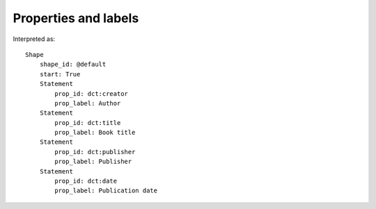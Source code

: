 Properties and labels
^^^^^^^^^^^^^^^^^^^^^

.. csv-table:: 
   :file: ../examples/propid_label.csv
   :header-rows: 1

Interpreted as::

    Shape
        shape_id: @default
        start: True
        Statement
            prop_id: dct:creator
            prop_label: Author
        Statement
            prop_id: dct:title
            prop_label: Book title
        Statement
            prop_id: dct:publisher
            prop_label: Publisher
        Statement
            prop_id: dct:date
            prop_label: Publication date
